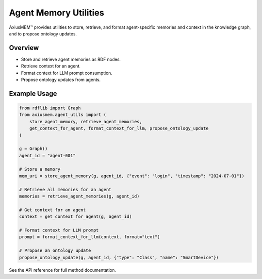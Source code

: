 Agent Memory Utilities
=====================

AxiusMEM™ provides utilities to store, retrieve, and format agent-specific memories and context in the knowledge graph, and to propose ontology updates.

Overview
--------
- Store and retrieve agent memories as RDF nodes.
- Retrieve context for an agent.
- Format context for LLM prompt consumption.
- Propose ontology updates from agents.

Example Usage
-------------

.. code-block:: python

   from rdflib import Graph
   from axiusmem.agent_utils import (
       store_agent_memory, retrieve_agent_memories,
       get_context_for_agent, format_context_for_llm, propose_ontology_update
   )

   g = Graph()
   agent_id = "agent-001"

   # Store a memory
   mem_uri = store_agent_memory(g, agent_id, {"event": "login", "timestamp": "2024-07-01"})

   # Retrieve all memories for an agent
   memories = retrieve_agent_memories(g, agent_id)

   # Get context for an agent
   context = get_context_for_agent(g, agent_id)

   # Format context for LLM prompt
   prompt = format_context_for_llm(context, format="text")

   # Propose an ontology update
   propose_ontology_update(g, agent_id, {"type": "Class", "name": "SmartDevice"})

See the API reference for full method documentation. 